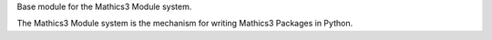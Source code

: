 Base module for the Mathics3 Module system.

The Mathics3 Module system is the mechanism for writing
Mathics3 Packages in Python.
